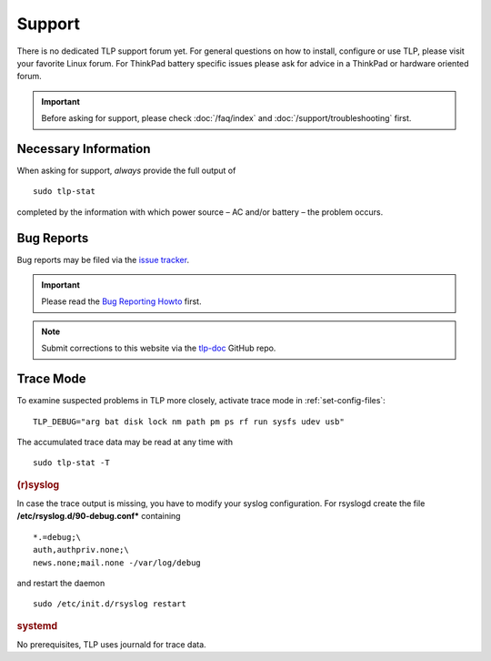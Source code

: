 Support
*******

There is no dedicated TLP support forum yet. For general questions on how to
install, configure or use TLP, please visit your favorite Linux forum.
For ThinkPad battery specific issues please ask for advice in a ThinkPad or
hardware oriented forum.

.. important::

    Before asking for support, please check :doc:`/faq/index` and
    :doc:`/support/troubleshooting` first.

Necessary Information
=====================
When asking for support, *always* provide the full output of ::

    sudo tlp-stat

completed by the information with which power source – AC and/or battery –
the problem occurs.

Bug Reports
===========
Bug reports may be filed via the
`issue tracker <https://github.com/linrunner/TLP/issues>`_.

.. important::

    Please read the
    `Bug Reporting Howto <https://github.com/linrunner/TLP/blob/main/.github/Bug_Reporting_Howto.md>`_
    first.

.. note::

    Submit corrections to this website via the
    `tlp-doc <https://github.com/linrunner/tlp-doc>`_ GitHub repo.

.. _support-trace-mode:

Trace Mode
==========
To examine suspected problems in TLP more closely, activate trace mode in
:ref:`set-config-files`: ::

    TLP_DEBUG="arg bat disk lock nm path pm ps rf run sysfs udev usb"

The accumulated trace data may be read at any time with ::

    sudo tlp-stat -T

.. rubric:: (r)syslog

In case the trace output is missing, you have to modify your syslog configuration.
For rsyslogd create the file **/etc/rsyslog.d/90-debug.conf*** containing ::

    *.=debug;\
    auth,authpriv.none;\
    news.none;mail.none -/var/log/debug

and restart the daemon ::

    sudo /etc/init.d/rsyslog restart

.. rubric:: systemd

No prerequisites, TLP uses journald for trace data.
